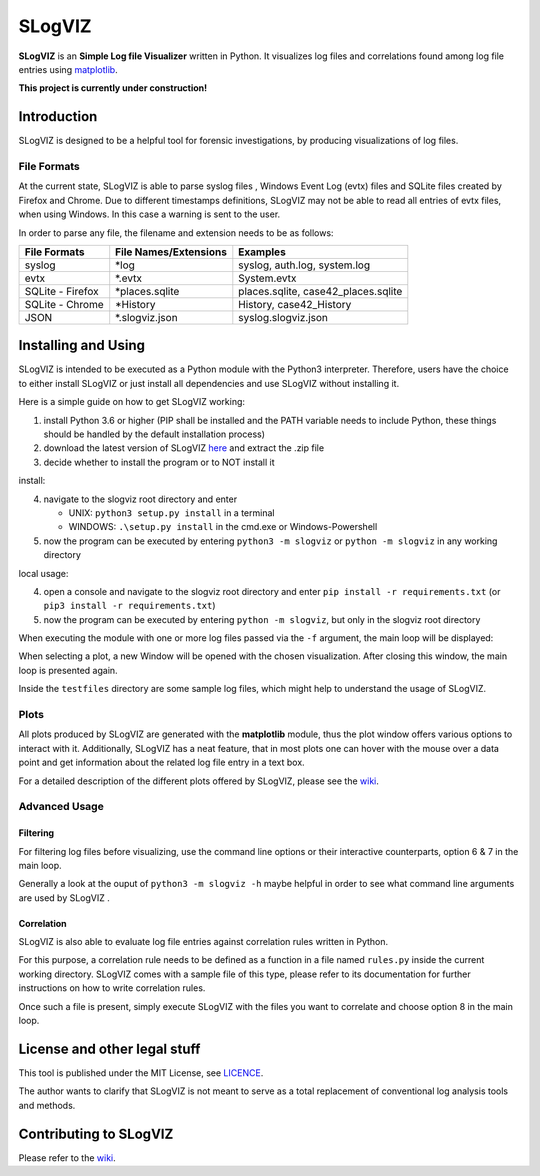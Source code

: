 =========================
SLogVIZ
=========================
**SLogVIZ** is an **Simple Log file Visualizer** written in Python.
It visualizes log files and correlations found among log file entries using `matplotlib
<https://matplotlib.org/>`_.

**This project is currently under construction!**

.. image:: https://raw.githubusercontent.com/mariusfrinken/slogviz/assets/screenshot.png

Introduction
-------------------------
SLogVIZ is designed to be a helpful tool for forensic investigations, by producing visualizations of log files.

File Formats
#########################
At the current state, SLogVIZ is able to parse syslog files , Windows Event Log (evtx) files and SQLite files created by Firefox and Chrome. Due to different timestamps definitions, SLogVIZ may not be able to read all entries of evtx files, when using Windows. In this case a warning is sent to the user.

In order to parse any file, the filename and extension needs to be as follows:

==================  ====================================  ==============================
 File Formats        File Names/Extensions                 Examples
==================  ====================================  ==============================
 syslog              \*log                                 syslog, auth.log, system.log
 evtx                \*.evtx                               System.evtx
 SQLite - Firefox    \*places.sqlite                       places.sqlite, case42_places.sqlite
 SQLite - Chrome     \*History                             History, case42_History
 JSON                \*.slogviz.json                       syslog.slogviz.json
==================  ====================================  ==============================

Installing and Using
-------------------------
SLogVIZ is intended to be executed as a Python module with the Python3 interpreter. Therefore, users have the choice to either install SLogVIZ or just install all dependencies and use SLogVIZ without installing it.

Here is a simple guide on how to get SLogVIZ working:

1. install Python 3.6 or higher (PIP shall be installed and the PATH variable needs to include Python, these things should be handled by the default installation process)
2. download the latest version of SLogVIZ here_ and extract the .zip file
3. decide whether to install the program or to NOT install it

install:

4. navigate to the slogviz root directory and enter

   * UNIX: ``python3 setup.py install`` in a terminal
   * WINDOWS: ``.\setup.py install`` in the cmd.exe or Windows-Powershell
5. now the program can be executed by entering ``python3 -m slogviz`` or ``python -m slogviz`` in any working directory

local usage:

4. open a console and navigate to the slogviz root directory and enter ``pip install -r requirements.txt`` (or ``pip3 install -r requirements.txt``)
5. now the program can be executed by entering ``python -m slogviz``, but only in the slogviz root directory

When executing the module with one or more log files passed via the ``-f`` argument, the main loop will be displayed:

.. image:: https://raw.githubusercontent.com/mariusfrinken/slogviz/assets/menu.png

When selecting a plot, a new Window will be opened with the chosen visualization. After closing this window, the main loop is presented again.

Inside the ``testfiles`` directory are some sample log files, which might help to understand the usage of SLogVIZ.

Plots
######

All plots produced by SLogVIZ are generated with the **matplotlib** module, thus the plot window offers various options to interact with it. Additionally, SLogVIZ has a neat feature, that in most plots one can hover with the mouse over a data point and get information about the related log file entry in a text box.

For a detailed description of the different plots offered by SLogVIZ, please see the wiki_.

Advanced Usage
################

Filtering
~~~~~~~~~

For filtering log files before visualizing, use the command line options or their interactive counterparts, option 6 & 7 in the main loop.

Generally a look at the ouput of ``python3 -m slogviz -h`` maybe helpful in order to see what command line arguments are used by SLogVIZ .

Correlation
~~~~~~~~~~~~

SLogVIZ is also able to evaluate log file entries against correlation rules written in Python.

For this purpose, a correlation rule needs to be defined as a function in a file named ``rules.py`` inside the current working directory. SLogVIZ comes with a sample file of this type, please refer to its documentation for further instructions on how to write correlation rules.

Once such a file is present, simply execute SLogVIZ with the files you want to correlate and choose option 8 in the main loop.


License and other legal stuff
-------------------------------
This tool is published under the MIT License, see `LICENCE
<https://github.com/mariusfrinken/slogviz/blob/master/LICENSE>`_.

The author wants to clarify that SLogVIZ is not meant to serve as a total replacement of conventional log analysis tools and methods.

Contributing to SLogVIZ
-------------------------
Please refer to the wiki_.


.. _wiki: https://github.com/mariusfrinken/slogviz/wiki
.. _here: https://github.com/mariusfrinken/slogviz/archive/master.zip





